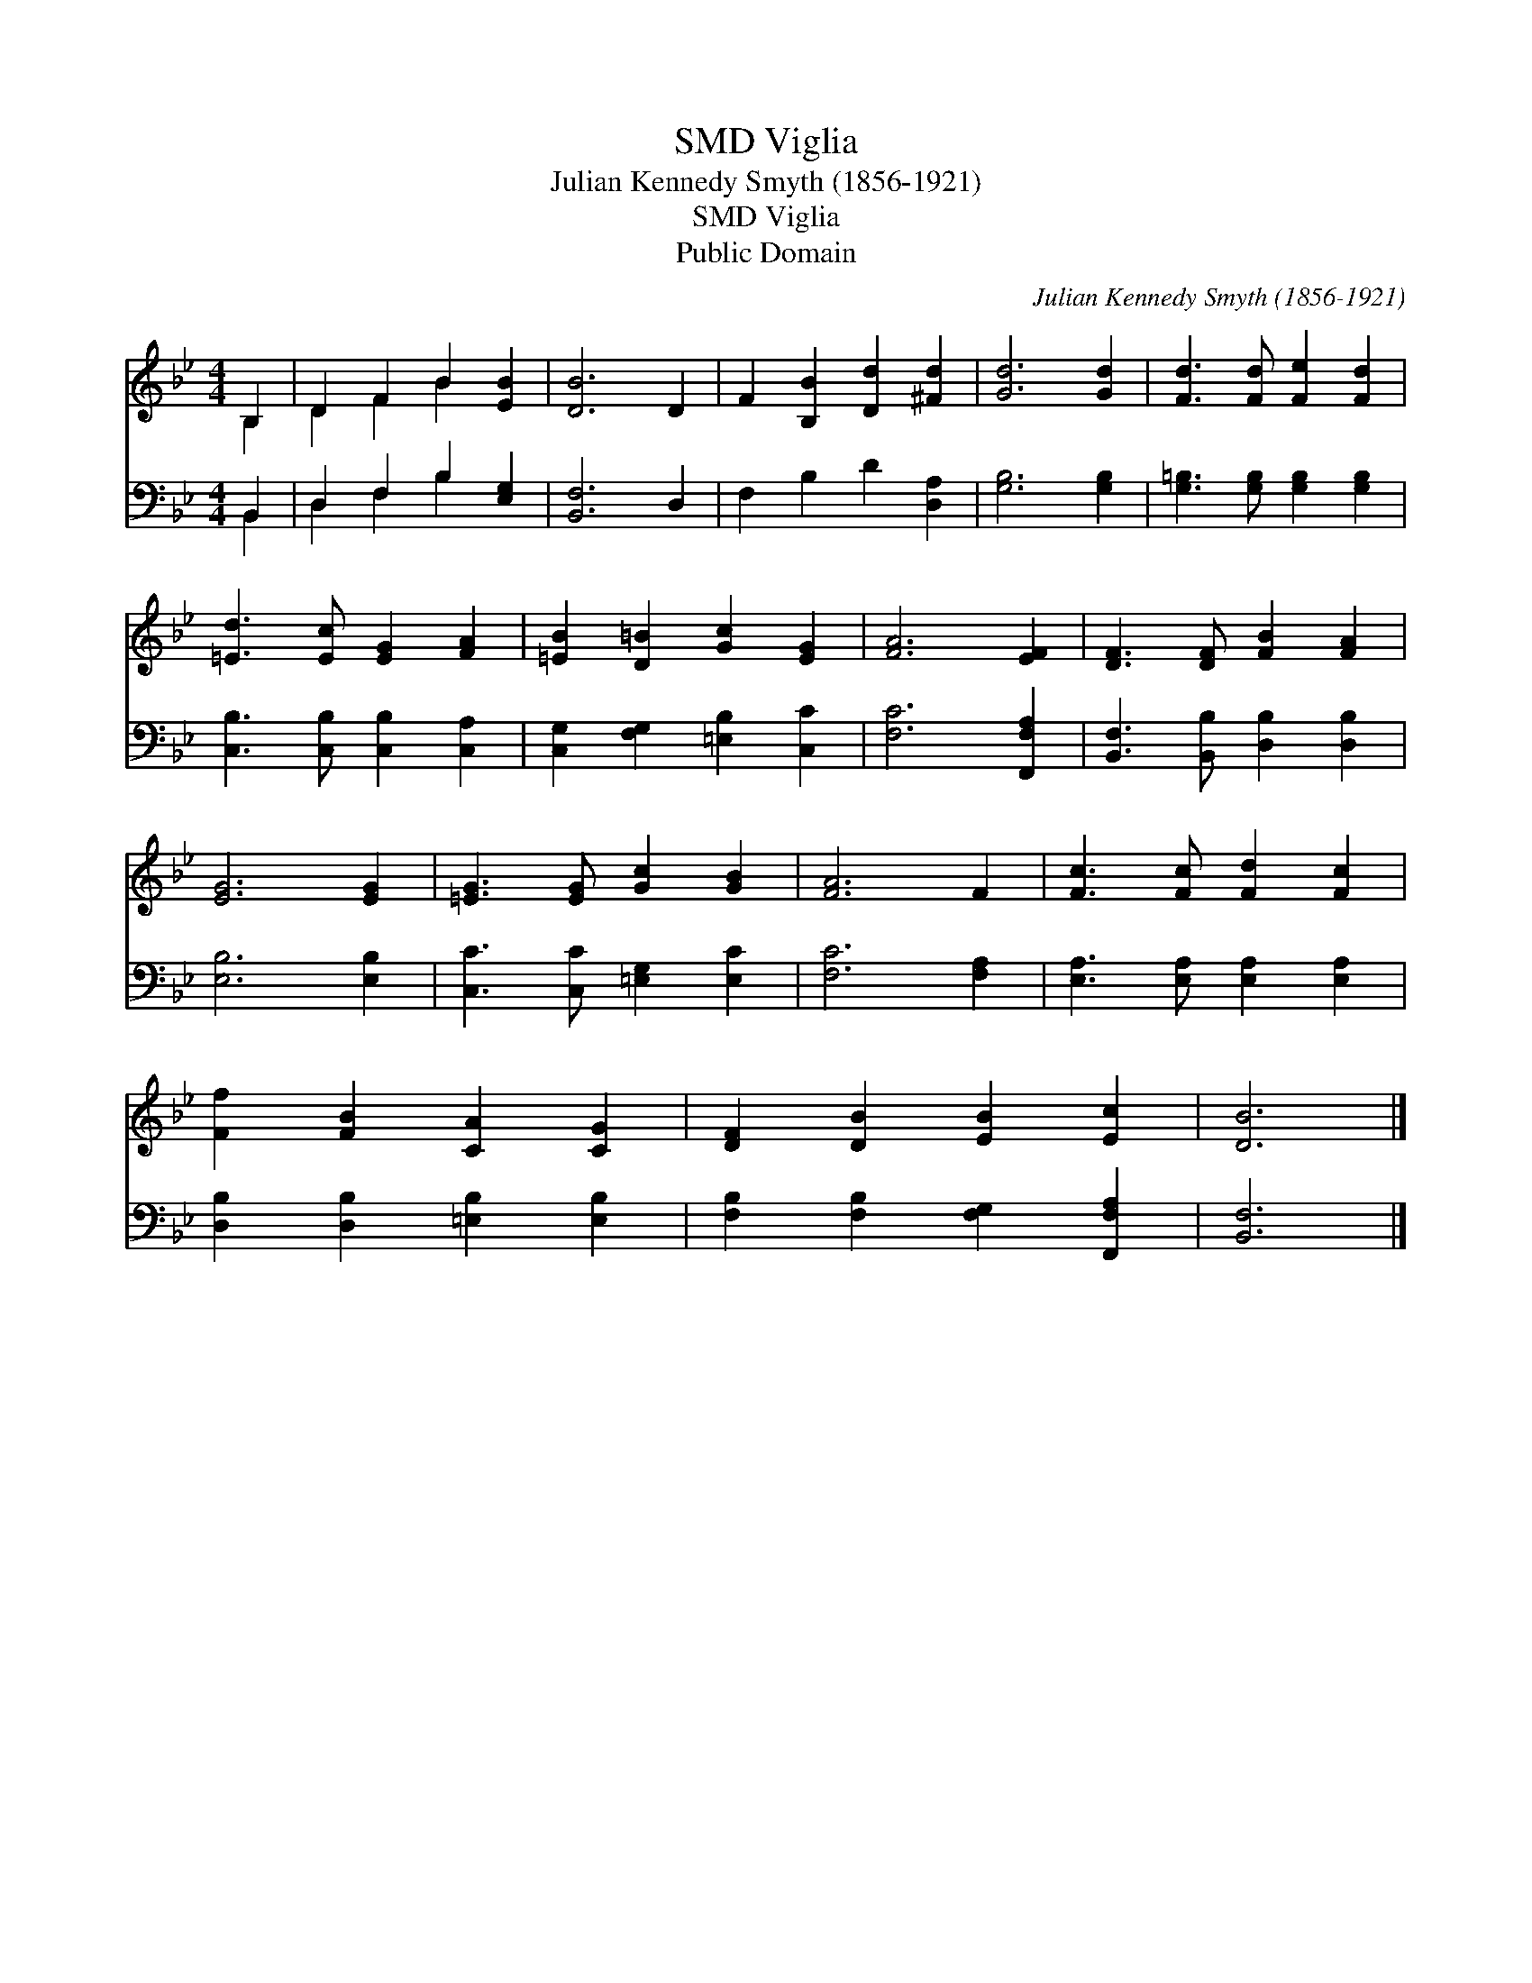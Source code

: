 X:1
T:Viglia, SMD
T:Julian Kennedy Smyth (1856-1921)
T:Viglia, SMD
T:Public Domain
C:Julian Kennedy Smyth (1856-1921)
Z:Public Domain
%%score ( 1 2 ) ( 3 4 )
L:1/8
M:4/4
K:Bb
V:1 treble 
V:2 treble 
V:3 bass 
V:4 bass 
V:1
 B,2 | D2 F2 B2 [EB]2 | [DB]6 D2 | F2 [B,B]2 [Dd]2 [^Fd]2 | [Gd]6 [Gd]2 | [Fd]3 [Fd] [Fe]2 [Fd]2 | %6
 [=Ed]3 [Ec] [EG]2 [FA]2 | [=EB]2 [D=B]2 [Gc]2 [EG]2 | [FA]6 [EF]2 | [DF]3 [DF] [FB]2 [FA]2 | %10
 [EG]6 [EG]2 | [=EG]3 [EG] [Gc]2 [GB]2 | [FA]6 F2 | [Fc]3 [Fc] [Fd]2 [Fc]2 | %14
 [Ff]2 [FB]2 [CA]2 [CG]2 | [DF]2 [DB]2 [EB]2 [Ec]2 | [DB]6 |] %17
V:2
 B,2 | D2 F2 B2 x2 | x8 | x8 | x8 | x8 | x8 | x8 | x8 | x8 | x8 | x8 | x8 | x8 | x8 | x8 | x6 |] %17
V:3
 B,,2 | D,2 F,2 B,2 [E,G,]2 | [B,,F,]6 D,2 | F,2 B,2 D2 [D,A,]2 | [G,B,]6 [G,B,]2 | %5
 [G,=B,]3 [G,B,] [G,B,]2 [G,B,]2 | [C,B,]3 [C,B,] [C,B,]2 [C,A,]2 | %7
 [C,G,]2 [F,G,]2 [=E,B,]2 [C,C]2 | [F,C]6 [F,,F,A,]2 | [B,,F,]3 [B,,B,] [D,B,]2 [D,B,]2 | %10
 [E,B,]6 [E,B,]2 | [C,C]3 [C,C] [=E,G,]2 [E,C]2 | [F,C]6 [F,A,]2 | [E,A,]3 [E,A,] [E,A,]2 [E,A,]2 | %14
 [D,B,]2 [D,B,]2 [=E,B,]2 [E,B,]2 | [F,B,]2 [F,B,]2 [F,G,]2 [F,,F,A,]2 | [B,,F,]6 |] %17
V:4
 B,,2 | D,2 F,2 B,2 x2 | x8 | x8 | x8 | x8 | x8 | x8 | x8 | x8 | x8 | x8 | x8 | x8 | x8 | x8 | %16
 x6 |] %17

